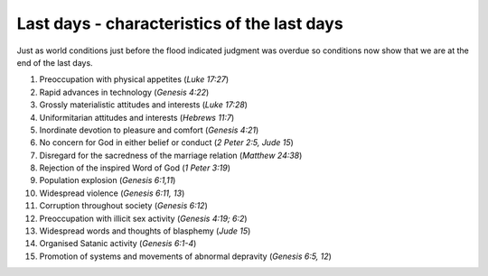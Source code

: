 Last days - characteristics of the last days
~~~~~~~~~~~~~~~~~~~~~~~~~~~~~~~~~~~~~~~~~~~~

Just as world conditions just before the flood indicated judgment was overdue so conditions now show that we are at the end of the last days.

1. Preoccupation with physical appetites (`Luke 17:27`)

#. Rapid advances in technology (`Genesis 4:22`)

#. Grossly materialistic attitudes and interests (`Luke 17:28`)

#. Uniformitarian attitudes and interests (`Hebrews 11:7`)

#. Inordinate devotion to pleasure and comfort (`Genesis 4:21`)

#. No concern for God in either belief or conduct (`2 Peter 2:5, Jude 15`)

#. Disregard for the sacredness of the marriage relation (`Matthew 24:38`)

#. Rejection of the inspired Word of God (`1 Peter 3:19`)

#. Population explosion (`Genesis 6:1,11`)

#. Widespread violence (`Genesis 6:11, 13`)

#. Corruption throughout society (`Genesis 6:12`)

#. Preoccupation with illicit sex activity (`Genesis 4:19; 6:2`)

#. Widespread words and thoughts of blasphemy (`Jude 15`)

#. Organised Satanic activity (`Genesis 6:1-4`)

#. Promotion of systems and movements of abnormal depravity (`Genesis 6:5, 12`)



